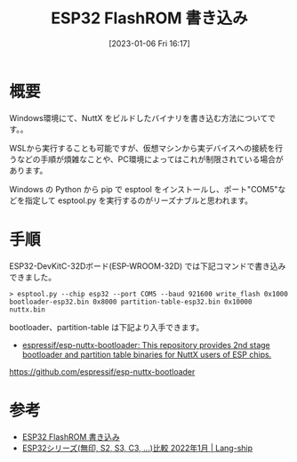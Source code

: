 #+BLOG: wurly-blog
#+POSTID: 257
#+ORG2BLOG:
#+DATE: [2023-01-06 Fri 16:17]
#+OPTIONS: toc:nil num:nil todo:nil pri:nil tags:nil ^:nil
#+CATEGORY: ESP32
#+TAGS: 
#+DESCRIPTION:
#+TITLE: ESP32 FlashROM 書き込み

* 概要

Windows環境にて、NuttX をビルドしたバイナリを書き込む方法についてです。。

WSLから実行することも可能ですが、仮想マシンから実デバイスへの接続を行うなどの手順が煩雑なことや、PC環境によってはこれが制限されている場合があります。

Windows の Python から pip で esptool をインストールし、ポート"COM5"などを指定して esptool.py を実行するのがリーズナブルと思われます。

* 手順

ESP32-DevKitC-32Dボード(ESP-WROOM-32D) では下記コマンドで書き込みできました。

#+begin_src 
> esptool.py --chip esp32 --port COM5 --baud 921600 write_flash 0x1000 bootloader-esp32.bin 0x8000 partition-table-esp32.bin 0x10000 nuttx.bin
#+end_src

bootloader、partition-table は下記より入手できます。

 - [[https://github.com/espressif/esp-nuttx-bootloader][espressif/esp-nuttx-bootloader: This repository provides 2nd stage bootloader and partition table binaries for NuttX users of ESP chips.]]
https://github.com/espressif/esp-nuttx-bootloader

* 参考
 - [[http://cha.la.coocan.jp/doc/ESP32writeFlashROM.html][ESP32 FlashROM 書き込み]]
 - [[https://lang-ship.com/blog/work/esp32-2022-01/][ESP32シリーズ(無印, S2, S3, C3, …)比較 2022年1月 | Lang-ship]]
